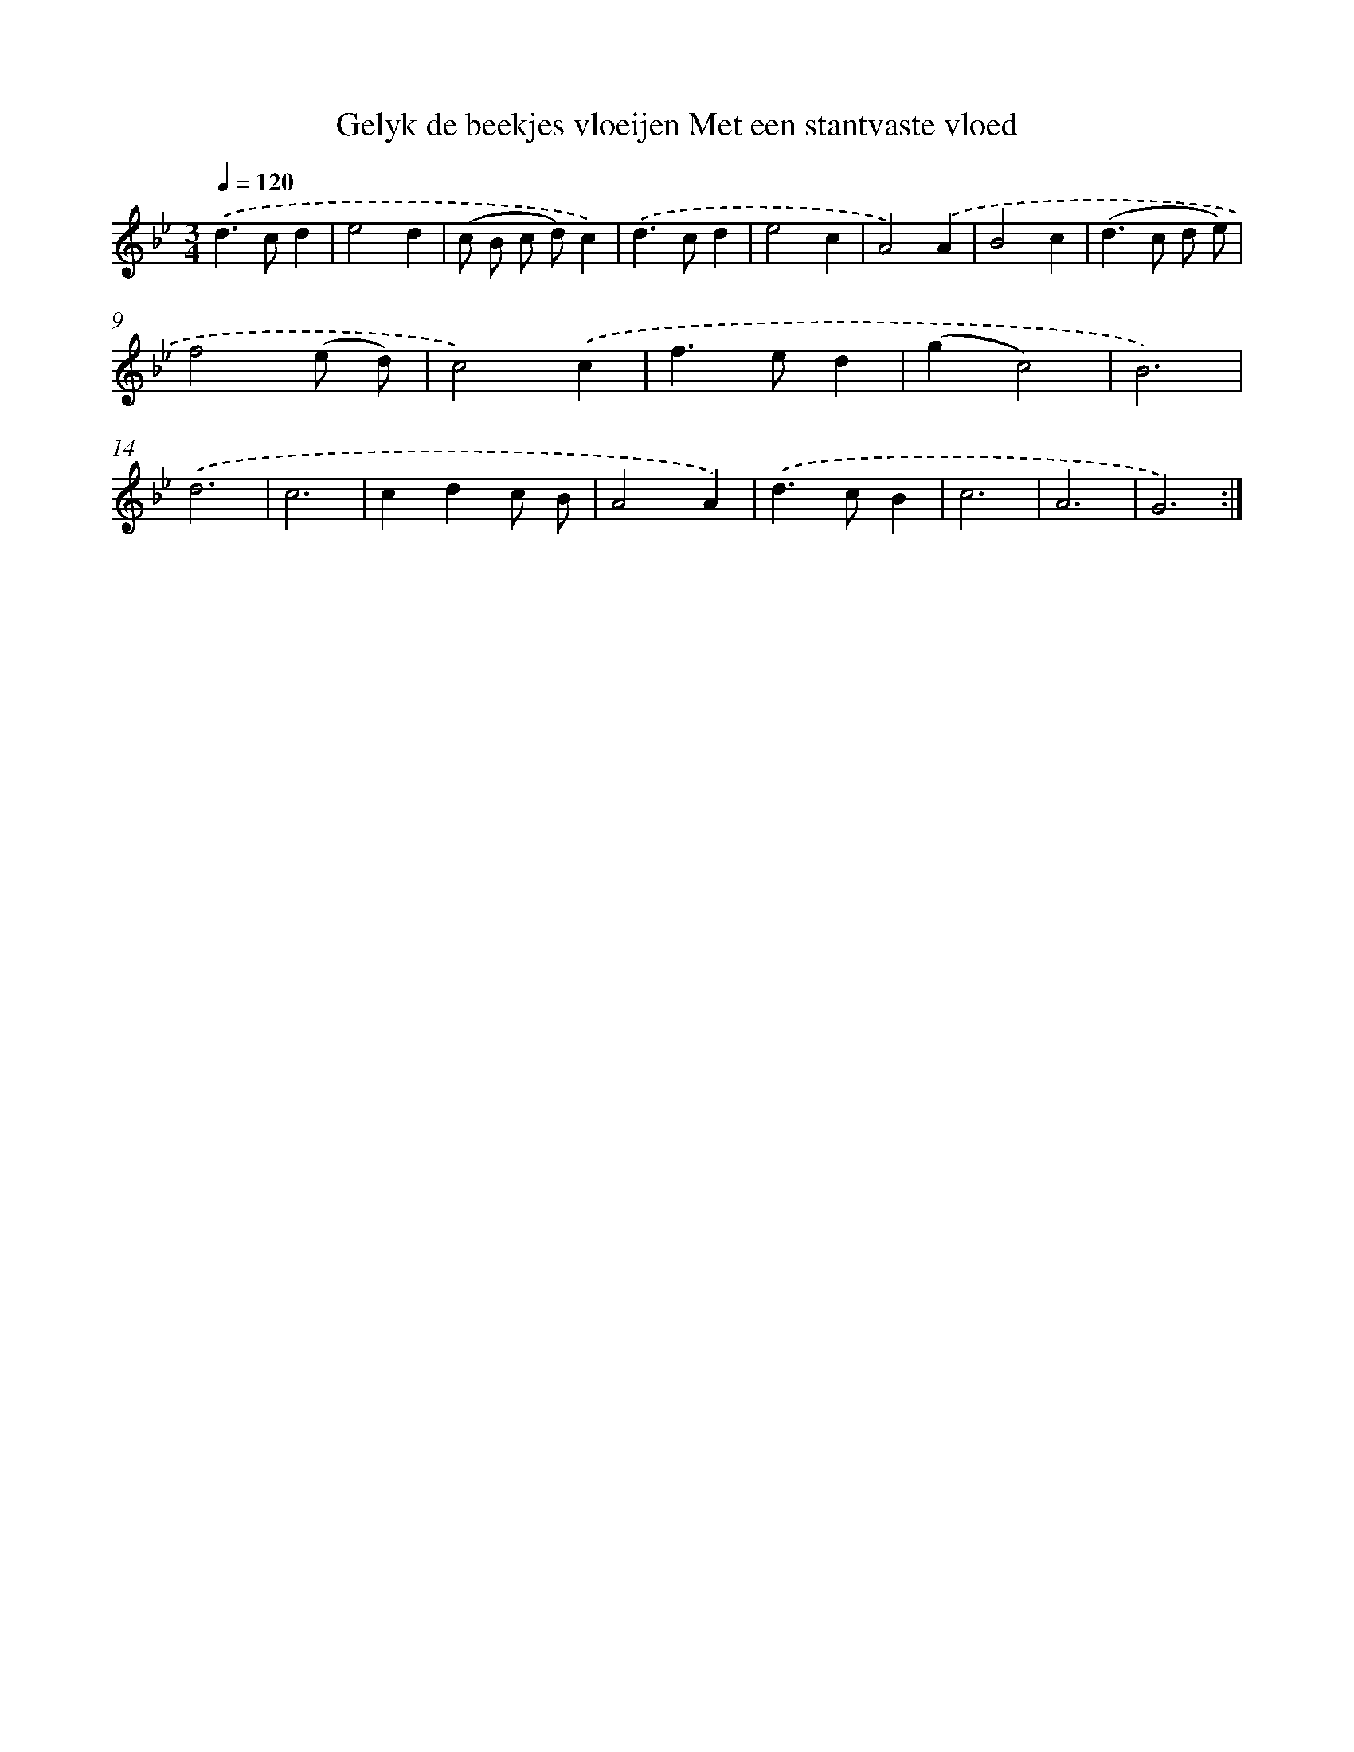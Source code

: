 X: 5398
T: Gelyk de beekjes vloeijen Met een stantvaste vloed
%%abc-version 2.0
%%abcx-abcm2ps-target-version 5.9.1 (29 Sep 2008)
%%abc-creator hum2abc beta
%%abcx-conversion-date 2018/11/01 14:36:18
%%humdrum-veritas 3005310186
%%humdrum-veritas-data 44027530
%%continueall 1
%%barnumbers 0
L: 1/4
M: 3/4
Q: 1/4=120
K: Bb clef=treble
.('d>cd |
e2d |
(c/ B/ c/ d/)c) |
.('d>cd |
e2c |
A2).('A |
B2c |
(d>c d/ e/) |
f2(e/ d/) |
c2).('c |
f>ed |
(gc2) |
B3) |
.('d3 |
c3 |
cdc/ B/ |
A2A) |
.('d>cB |
c3 |
A3 |
G3) :|]
